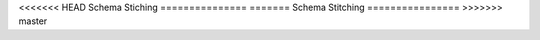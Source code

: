 <<<<<<< HEAD
Schema Stiching
===============
=======
Schema Stitching
================
>>>>>>> master
